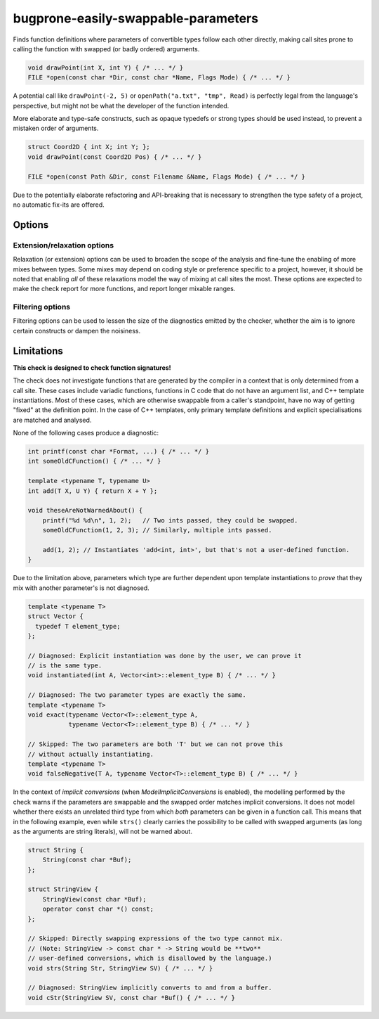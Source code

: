 .. title:: clang-tidy - bugprone-easily-swappable-parameters

bugprone-easily-swappable-parameters
====================================

Finds function definitions where parameters of convertible types follow each
other directly, making call sites prone to calling the function with
swapped (or badly ordered) arguments.

.. code-block:: c++

    void drawPoint(int X, int Y) { /* ... */ }
    FILE *open(const char *Dir, const char *Name, Flags Mode) { /* ... */ }

A potential call like ``drawPoint(-2, 5)`` or ``openPath("a.txt", "tmp", Read)``
is perfectly legal from the language's perspective, but might not be what the
developer of the function intended.

More elaborate and type-safe constructs, such as opaque typedefs or strong
types should be used instead, to prevent a mistaken order of arguments.

.. code-block:: c++

    struct Coord2D { int X; int Y; };
    void drawPoint(const Coord2D Pos) { /* ... */ }

    FILE *open(const Path &Dir, const Filename &Name, Flags Mode) { /* ... */ }

Due to the potentially elaborate refactoring and API-breaking that is necessary
to strengthen the type safety of a project, no automatic fix-its are offered.

Options
-------

Extension/relaxation options
^^^^^^^^^^^^^^^^^^^^^^^^^^^^

Relaxation (or extension) options can be used to broaden the scope of the
analysis and fine-tune the enabling of more mixes between types.
Some mixes may depend on coding style or preference specific to a project,
however, it should be noted that enabling *all* of these relaxations model the
way of mixing at call sites the most.
These options are expected to make the check report for more functions, and
report longer mixable ranges.

.. option:: QualifiersMix

    Whether to consider parameters of some *cvr-qualified* ``T`` and a
    differently *cvr-qualified* ``T`` (i.e. ``T`` and ``const T``, ``const T``
    and ``volatile T``, etc.) mixable between one another.
    If `false`, the check will consider differently qualified types unmixable.
    `True` turns the warnings on.
    Defaults to `false`.

    The following example produces a diagnostic only if `QualifiersMix` is
    enabled:

    .. code-block:: c++

        void *memcpy(const void *Destination, void *Source, std::size_t N) { /* ... */ }

.. option:: ModelImplicitConversions

    Whether to consider parameters of type ``T`` and ``U`` mixable if there
    exists an implicit conversion from ``T`` to ``U`` and ``U`` to ``T``.
    If `false`, the check will not consider implicitly convertible types for
    mixability.
    `True` turns warnings for implicit conversions on.
    Defaults to `true`.

    The following examples produce a diagnostic only if
    `ModelImplicitConversions` is enabled:

    .. code-block:: c++

        void fun(int Int, double Double) { /* ... */ }
        void compare(const char *CharBuf, std::string String) { /* ... */ }

    .. note::

        Changing the qualifiers of an expression's type (e.g. from ``int`` to
        ``const int``) is defined as an *implicit conversion* in the C++
        Standard.
        However, the check separates this decision-making on the mixability of
        differently qualified types based on whether `QualifiersMix` was
        enabled.

        For example, the following code snippet will only produce a diagnostic
        if **both** `QualifiersMix` and `ModelImplicitConversions` are enabled:

        .. code-block:: c++

            void fun2(int Int, const double Double) { /* ... */ }

Filtering options
^^^^^^^^^^^^^^^^^

Filtering options can be used to lessen the size of the diagnostics emitted by
the checker, whether the aim is to ignore certain constructs or dampen the
noisiness.

.. option:: MinimumLength

    The minimum length required from an adjacent parameter sequence to be
    diagnosed.
    Defaults to `2`.
    Might be any positive integer greater or equal to `2`.
    If `0` or `1` is given, the default value `2` will be used instead.

    For example, if `3` is specified, the examples above will not be matched.

.. option:: IgnoredParameterNames

    The list of parameter **names** that should never be considered part of a
    swappable adjacent parameter sequence.
    The value is a `;`-separated list of names.
    To ignore unnamed parameters, add `""` to the list verbatim (not the
    empty string, but the two quotes, potentially escaped!).
    **This options is case-sensitive!**

    By default, the following parameter names, and their Uppercase-initial
    variants are ignored:
    `""` (unnamed parameters), `iterator`, `begin`, `end`, `first`, `last`,
    `lhs`, `rhs`.

.. option:: IgnoredParameterTypeSuffixes

    The list of parameter **type name suffixes** that should never be
    considered part of a swappable adjacent parameter sequence.
    Parameters which type, as written in the source code, end with an element
    of this option will be ignored.
    The value is a `;`-separated list of names.
    **This option is case-sensitive!**

    By default, the following, and their lowercase-initial variants are ignored:
    `bool`, `It`, `Iterator`, `InputIt`, `ForwardIt`, `BidirIt`, `RandomIt`,
    `random_iterator`, `ReverseIt`, `reverse_iterator`,
    `reverse_const_iterator`, `RandomIt`, `random_iterator`, `ReverseIt`,
    `reverse_iterator`, `reverse_const_iterator`, `Const_Iterator`,
    `ConstIterator`, `const_reverse_iterator`, `ConstReverseIterator`.
    In addition, `_Bool` (but not `_bool`) is also part of the default value.

.. option:: SuppressParametersUsedTogether

    Suppresses diagnostics about parameters that are used together or in a
    similar fashion inside the function's body.
    Defaults to `true`.
    Specifying `false` will turn off the heuristics.

    Currently, the following heuristics are implemented which will suppress the
    warning about the parameter pair involved:

    * The parameters are used in the same expression, e.g. ``f(a, b)`` or
      ``a < b``.
    * The parameters are further passed to the same function to the same
      parameter of that function, of the same overload.
      E.g. ``f(a, 1)`` and ``f(b, 2)`` to some ``f(T, int)``.

      .. note::

        The check does not perform path-sensitive analysis, and as such,
        "same function" in this context means the same function declaration.
        If the same member function of a type on two distinct instances are
        called with the parameters, it will still be regarded as
        "same function".

    * The same member field is accessed, or member method is called of the
      two parameters, e.g. ``a.foo()`` and ``b.foo()``.
    * Separate ``return`` statements return either of the parameters on
      different code paths.

Limitations
-----------

**This check is designed to check function signatures!**

The check does not investigate functions that are generated by the compiler
in a context that is only determined from a call site.
These cases include variadic functions, functions in C code that do not have
an argument list, and C++ template instantiations.
Most of these cases, which are otherwise swappable from a caller's standpoint,
have no way of getting "fixed" at the definition point.
In the case of C++ templates, only primary template definitions and explicit
specialisations are matched and analysed.

None of the following cases produce a diagnostic:

.. code-block:: c++

    int printf(const char *Format, ...) { /* ... */ }
    int someOldCFunction() { /* ... */ }

    template <typename T, typename U>
    int add(T X, U Y) { return X + Y };

    void theseAreNotWarnedAbout() {
        printf("%d %d\n", 1, 2);   // Two ints passed, they could be swapped.
        someOldCFunction(1, 2, 3); // Similarly, multiple ints passed.

        add(1, 2); // Instantiates 'add<int, int>', but that's not a user-defined function.
    }

Due to the limitation above, parameters which type are further dependent upon
template instantiations to *prove* that they mix with another parameter's is
not diagnosed.

.. code-block:: c++

    template <typename T>
    struct Vector {
      typedef T element_type;
    };

    // Diagnosed: Explicit instantiation was done by the user, we can prove it
    // is the same type.
    void instantiated(int A, Vector<int>::element_type B) { /* ... */ }

    // Diagnosed: The two parameter types are exactly the same.
    template <typename T>
    void exact(typename Vector<T>::element_type A,
               typename Vector<T>::element_type B) { /* ... */ }

    // Skipped: The two parameters are both 'T' but we can not prove this
    // without actually instantiating.
    template <typename T>
    void falseNegative(T A, typename Vector<T>::element_type B) { /* ... */ }

In the context of *implicit conversions* (when `ModelImplicitConversions` is
enabled), the modelling performed by the check
warns if the parameters are swappable and the swapped order matches implicit
conversions.
It does not model whether there exists an unrelated third type from which
*both* parameters can be given in a function call.
This means that in the following example, even while ``strs()`` clearly carries
the possibility to be called with swapped arguments (as long as the arguments
are string literals), will not be warned about.

.. code-block:: c++

    struct String {
        String(const char *Buf);
    };

    struct StringView {
        StringView(const char *Buf);
        operator const char *() const;
    };

    // Skipped: Directly swapping expressions of the two type cannot mix.
    // (Note: StringView -> const char * -> String would be **two**
    // user-defined conversions, which is disallowed by the language.)
    void strs(String Str, StringView SV) { /* ... */ }

    // Diagnosed: StringView implicitly converts to and from a buffer.
    void cStr(StringView SV, const char *Buf() { /* ... */ }
